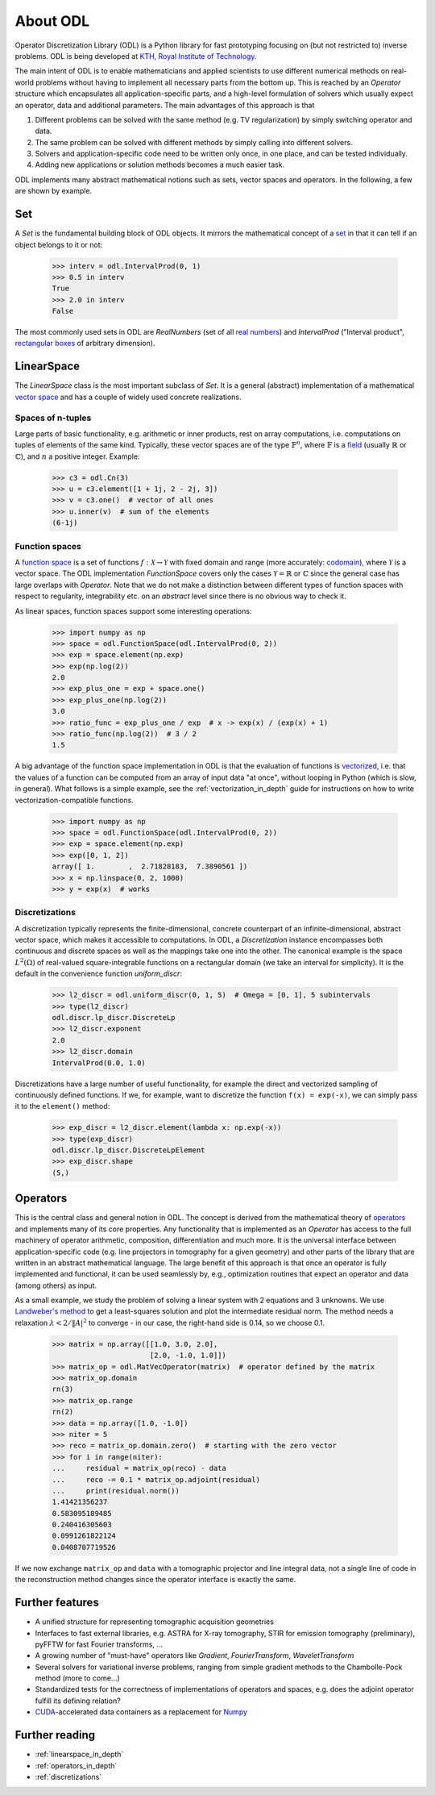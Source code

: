 #########
About ODL
#########

Operator Discretization Library (ODL) is a Python library for fast prototyping focusing on (but not
restricted to) inverse problems. ODL is being developed at `KTH, Royal Institute of
Technology`_.

The main intent of ODL is to enable mathematicians and applied scientists to use different numerical
methods on real-world problems without having to implement all necessary parts from the bottom up.
This is reached by an `Operator` structure which encapsulates all application-specific parts, and a
high-level formulation of solvers which usually expect an operator, data and additional parameters.
The main advantages of this approach is that

1. Different problems can be solved with the same method (e.g. TV regularization) by simply switching
   operator and data.
2. The same problem can be solved with different methods by simply calling into different solvers.
3. Solvers and application-specific code need to be written only once, in one place, and can be
   tested individually.
4. Adding new applications or solution methods becomes a much easier task.

ODL implements many abstract mathematical notions such as sets, vector spaces and operators. In the
following, a few are shown by example.


Set
===

A `Set` is the fundamental building block of ODL objects. It mirrors the mathematical concept of a
`set`_ in that it can tell if an object belongs to it or not:

    >>> interv = odl.IntervalProd(0, 1)
    >>> 0.5 in interv
    True
    >>> 2.0 in interv
    False

The most commonly used sets in ODL are `RealNumbers` (set of all `real numbers`_) and
`IntervalProd` ("Interval product", `rectangular boxes`_ of arbitrary dimension).


LinearSpace
===========

The `LinearSpace` class is the most important subclass of `Set`. It is a general (abstract)
implementation of a mathematical `vector space`_ and has a couple of widely used concrete
realizations.

Spaces of n-tuples
~~~~~~~~~~~~~~~~~~

Large parts of basic functionality, e.g. arithmetic or inner products, rest on array computations,
i.e. computations on tuples of elements of the same kind. Typically, these vector spaces are of
the type :math:`\mathbb{F}^n`, where :math:`\mathbb{F}` is a `field`_ (usually :math:`\mathbb{R}`
or :math:`\mathbb{C}`), and :math:`n` a positive integer. Example:

    >>> c3 = odl.Cn(3)
    >>> u = c3.element([1 + 1j, 2 - 2j, 3])
    >>> v = c3.one()  # vector of all ones
    >>> u.inner(v)  # sum of the elements
    (6-1j)

Function spaces
~~~~~~~~~~~~~~~

A `function space`_ is a set of functions :math:`f: \mathcal{X} \to \mathcal{Y}` with fixed domain
and range (more accurately: `codomain`_), where :math:`\mathcal{Y}` is a vector space. The ODL
implementation `FunctionSpace` covers only the cases :math:`\mathcal{Y} = \mathbb{R}` or
:math:`\mathbb{C}` since the general case has large overlaps with `Operator`. Note that we do
not make a distinction between different types of function spaces with respect to regularity,
integrability etc. on an *abstract* level since there is no obvious way to check it.

As linear spaces, function spaces support some interesting operations:

    >>> import numpy as np
    >>> space = odl.FunctionSpace(odl.IntervalProd(0, 2))
    >>> exp = space.element(np.exp)
    >>> exp(np.log(2))
    2.0
    >>> exp_plus_one = exp + space.one()
    >>> exp_plus_one(np.log(2))
    3.0
    >>> ratio_func = exp_plus_one / exp  # x -> exp(x) / (exp(x) + 1)
    >>> ratio_func(np.log(2))  # 3 / 2
    1.5

A big advantage of the function space implementation in ODL is that the evaluation of functions
is `vectorized`_, i.e. that the values of a function can be computed from an array of input data
"at once", without looping in Python (which is slow, in general). What follows is a simple example,
see the :ref:`vectorization_in_depth` guide for instructions on how to write vectorization-compatible
functions.

    >>> import numpy as np
    >>> space = odl.FunctionSpace(odl.IntervalProd(0, 2))
    >>> exp = space.element(np.exp)
    >>> exp([0, 1, 2])
    array([ 1.        ,  2.71828183,  7.3890561 ])
    >>> x = np.linspace(0, 2, 1000)
    >>> y = exp(x)  # works


Discretizations
~~~~~~~~~~~~~~~

A discretization typically represents the finite-dimensional, concrete counterpart of an
infinite-dimensional, abstract vector space, which makes it accessible to computations. In ODL, a
`Discretization` instance encompasses both continuous and discrete spaces as well as the mappings
take one into the other. The canonical example is the space :math:`L^2(\Omega)` of real-valued
square-integrable functions on a rectangular domain (we take an interval for simplicity). It is the
default in the convenience function `uniform_discr`:

    >>> l2_discr = odl.uniform_discr(0, 1, 5)  # Omega = [0, 1], 5 subintervals
    >>> type(l2_discr)
    odl.discr.lp_discr.DiscreteLp
    >>> l2_discr.exponent
    2.0
    >>> l2_discr.domain
    IntervalProd(0.0, 1.0)

Discretizations have a large number of useful functionality, for example the direct and vectorized
sampling of continuously defined functions. If we, for example, want to discretize the function
``f(x) = exp(-x)``, we can simply pass it to the ``element()`` method:

    >>> exp_discr = l2_discr.element(lambda x: np.exp(-x))
    >>> type(exp_discr)
    odl.discr.lp_discr.DiscreteLpElement
    >>> exp_discr.shape
    (5,)


Operators
=========

This is the central class and general notion in ODL. The concept is derived from the mathematical
theory of `operators`_ and implements many of its core properties. Any functionality that is
implemented as an `Operator` has access to the full machinery of operator arithmetic, composition,
differentiation and much more. It is the universal interface between application-specific code (e.g.
line projectors in tomography for a given geometry) and other parts of the library that are written
in an abstract mathematical language. The large benefit of this approach is that once an operator is
fully implemented and functional, it can be used seamlessly by, e.g., optimization routines that
expect an operator and data (among others) as input.

As a small example, we study the problem of solving a linear system with 2 equations and 3 unknowns.
We use `Landweber's method`_ to get a least-squares solution and plot the intermediate residual norm.
The method needs a relaxation :math:`\lambda < 2 / \lVert A\rvert^2` to converge - in our case, the
right-hand side is 0.14, so we choose 0.1.

    >>> matrix = np.array([[1.0, 3.0, 2.0],
                           [2.0, -1.0, 1.0]])
    >>> matrix_op = odl.MatVecOperator(matrix)  # operator defined by the matrix
    >>> matrix_op.domain
    rn(3)
    >>> matrix_op.range
    rn(2)
    >>> data = np.array([1.0, -1.0])
    >>> niter = 5
    >>> reco = matrix_op.domain.zero()  # starting with the zero vector
    >>> for i in range(niter):
    ...     residual = matrix_op(reco) - data
    ...     reco -= 0.1 * matrix_op.adjoint(residual)
    ...     print(residual.norm())
    1.41421356237
    0.583095189485
    0.240416305603
    0.0991261822124
    0.0408707719526

If we now exchange ``matrix_op`` and ``data`` with a tomographic projector and line integral data,
not a single line of code in the reconstruction method changes since the operator interface is
exactly the same.


Further features
================

* A unified structure for representing tomographic acquisition geometries
* Interfaces to fast external libraries, e.g. ASTRA for X-ray tomography, STIR for emission
  tomography (preliminary), pyFFTW for fast Fourier transforms, ...
* A growing number of "must-have" operators like `Gradient`, `FourierTransform`, `WaveletTransform`
* Several solvers for variational inverse problems, ranging from simple gradient methods to
  the Chambolle-Pock method (more to come...)
* Standardized tests for the correctness of implementations of operators and spaces, e.g. does
  the adjoint operator fulfill its defining relation?
* `CUDA`_-accelerated data containers as a replacement for `Numpy`_


Further reading
===============
- :ref:`linearspace_in_depth`
- :ref:`operators_in_depth`
- :ref:`discretizations`

.. _codomain: https://en.wikipedia.org/wiki/Codomain
.. _CUDA: https://en.wikipedia.org/wiki/CUDA
.. _field: https://en.wikipedia.org/wiki/Field_%28mathematics%29
.. _function space: https://en.wikipedia.org/wiki/Function_space
.. _KTH, Royal Institute of Technology: https://www.kth.se/en/sci/institutioner/math
.. _Landweber's method: https://en.wikipedia.org/wiki/Landweber_iteration
.. _Numpy: http://www.numpy.org/
.. _operators: https://en.wikipedia.org/wiki/Operator_%28mathematics%29
.. _real numbers: https://en.wikipedia.org/wiki/Real_number
.. _rectangular boxes: https://en.wikipedia.org/wiki/Hypercube
.. _set: https://en.wikipedia.org/wiki/Set_%28mathematics%29
.. _vector space: https://en.wikipedia.org/wiki/Vector_space
.. _vectorized: https://en.wikipedia.org/wiki/Array_programming
